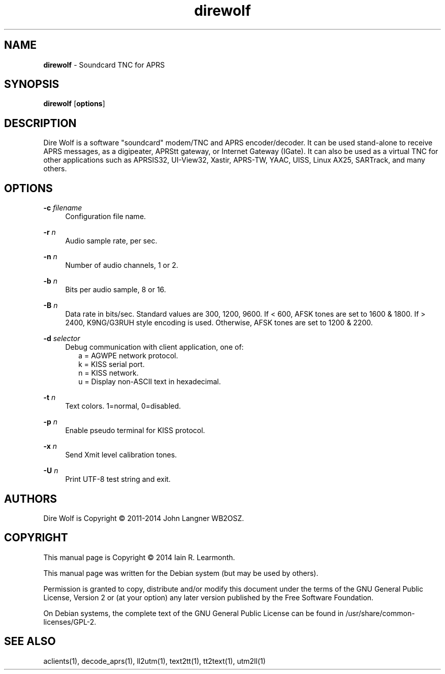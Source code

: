 
.TH direwolf 1 "September 2014" "direwolf(1)" "Ham Radio Applications"

.SH NAME
\fBdirewolf\fR \- Soundcard TNC for APRS

.SH SYNOPSIS

\fBdirewolf\fR [\fBoptions\fR]

.SH DESCRIPTION

Dire Wolf is a software "soundcard" modem/TNC and APRS encoder/decoder. It can
be used stand-alone to receive APRS messages, as a digipeater, APRStt gateway,
or Internet Gateway (IGate). It can also be used as a virtual TNC for other
applications such as APRSIS32, UI-View32, Xastir, APRS-TW, YAAC, UISS, Linux
AX25, SARTrack, and many others.

.SH OPTIONS

.PP
\fB\-c \fR\fB\fIfilename\fR\fR
.RS 4
Configuration file name.
.RE
.PP
\fB\-r \fR\fB\fIn\fR\fR
.RS 4
Audio sample rate, per sec.
.RE
.PP
\fB\-n \fR\fB\fIn\fR\fR
.RS 4
Number of audio channels, 1 or 2.
.RE
.PP
\fB\-b \fR\fB\fIn\fR\fR
.RS 4
Bits per audio sample, 8 or 16.
.RE
.PP
\fB\-B \fR\fB\fIn\fR\fR
.RS 4
Data rate in bits/sec.  Standard values are 300, 1200, 9600. If < 600, AFSK tones are set to 1600 & 1800. If > 2400, K9NG/G3RUH style encoding is used. Otherwise, AFSK tones are set to 1200 & 2200.
.RE
.PP
\fB\-d \fR\fB\fIselector\fR\fR
.RS 4
Debug communication with client application, one of:
.RS 2
a = AGWPE network protocol.
.br
k = KISS serial port.
.br
n = KISS network.
.br
u = Display non-ASCII text in hexadecimal.
.RE
.RE
.PP
\fB\-t \fR\fB\fIn\fR\fR
.RS 4
Text colors. 1=normal, 0=disabled.
.RE
.PP
\fB\-p \fR\fB\fIn\fR\fR
.RS 4
Enable pseudo terminal for KISS protocol.
.RE
.PP
\fB\-x \fR\fB\fIn\fR\fR
.RS 4
Send Xmit level calibration tones.
.RE
.PP
\fB\-U \fR\fB\fIn\fR\fR
.RS 4
Print UTF-8 test string and exit.
.RE

.SH "AUTHORS"

Dire Wolf is Copyright \(co 2011-2014 John Langner WB2OSZ\&.

.SH "COPYRIGHT"
.br
This manual page is Copyright \(co 2014 Iain R. Learmonth\&.
.br
.PP
This manual page was written for the Debian system (but may be used by others)\&.
.PP
Permission is granted to copy, distribute and/or modify this document under the terms of the GNU General Public License, Version 2 or (at your option) any later version published by the Free Software Foundation\&.
.PP
On Debian systems, the complete text of the GNU General Public License can be found in
/usr/share/common\-licenses/GPL-2\&.

.SH "SEE ALSO"

aclients(1), decode_aprs(1), ll2utm(1), text2tt(1), tt2text(1), utm2ll(1)

.sp

